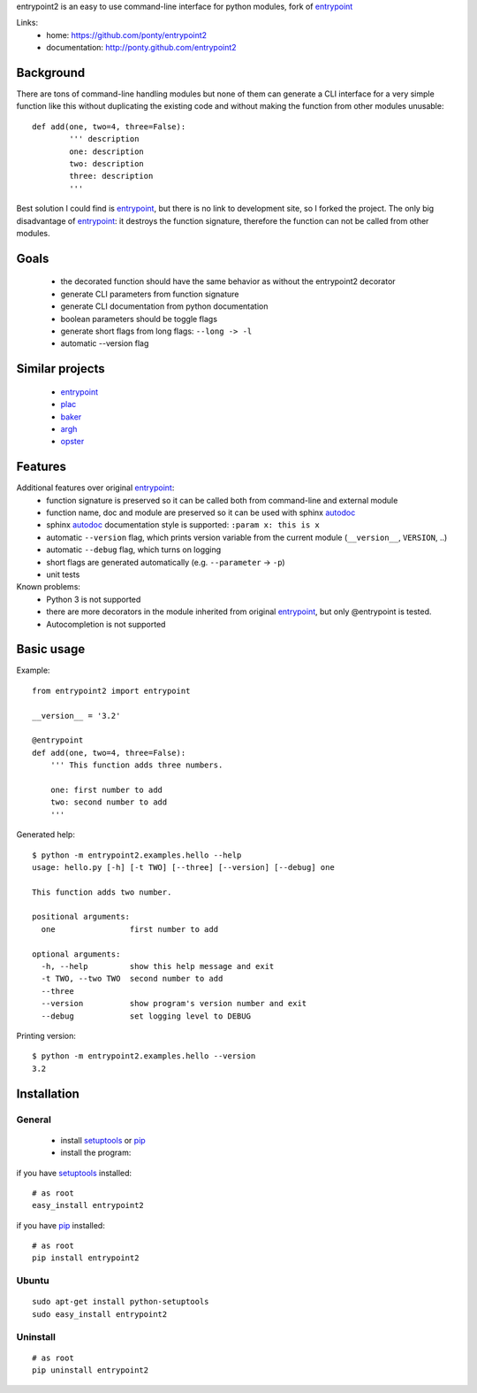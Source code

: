 entrypoint2 is an easy to use command-line interface for python modules, fork of `entrypoint <http://pypi.python.org/pypi/entrypoint/>`_ 


Links:
 * home: https://github.com/ponty/entrypoint2
 * documentation: http://ponty.github.com/entrypoint2


Background
============

There are tons of command-line handling modules 
but none of them can generate a CLI interface 
for a very simple function like this 
without duplicating the existing code and 
without making the function from other modules unusable::
	
	def add(one, two=4, three=False): 
		''' description
		one: description
		two: description
		three: description
		'''
		
Best solution I could find is entrypoint_,
but there is no link to development site,
so I forked the project.
The only big disadvantage of entrypoint_:
it destroys the function signature, therefore 
the function can not be called from other modules. 

Goals
================
 - the decorated function should have the same behavior as without the entrypoint2 decorator
 - generate CLI parameters from function signature 
 - generate CLI documentation from python documentation 
 - boolean parameters should be toggle flags
 - generate short flags from long flags: ``--long -> -l``
 - automatic --version flag

Similar projects
================

 * `entrypoint <http://pypi.python.org/pypi/entrypoint/>`_
 * `plac  <http://micheles.googlecode.com/hg/plac/doc/plac.html>`_
 * `baker <http://bitbucket.org/mchaput/baker>`_   
 * `argh <http://packages.python.org/argh/>`_
 * `opster <http://pypi.python.org/pypi/opster/>`_

Features
============

Additional features over original entrypoint_:
 - function signature is preserved so it can be called both from command-line and external module
 - function name, doc and module are preserved so it can be used with sphinx autodoc_
 - sphinx autodoc_ documentation style is supported: ``:param x: this is x``
 - automatic ``--version`` flag, which prints version variable from the current module
   (``__version__``, ``VERSION``, ..) 
 - automatic ``--debug`` flag, which turns on logging 
 - short flags are generated automatically (e.g. ``--parameter`` -> ``-p``) 
 - unit tests

Known problems:
 - Python 3 is not supported
 - there are more decorators in the module inherited from original entrypoint_,
   but only @entrypoint  is tested. 
 - Autocompletion is not supported

Basic usage
============

Example::

	from entrypoint2 import entrypoint
	
	__version__ = '3.2'
	
	@entrypoint
	def add(one, two=4, three=False): 
	    ''' This function adds three numbers.
	    
	    one: first number to add
	    two: second number to add
	    '''

Generated help::

	$ python -m entrypoint2.examples.hello --help
	usage: hello.py [-h] [-t TWO] [--three] [--version] [--debug] one
	
	This function adds two number.
	
	positional arguments:
	  one                first number to add
	
	optional arguments:
	  -h, --help         show this help message and exit
	  -t TWO, --two TWO  second number to add
	  --three
	  --version          show program's version number and exit
	  --debug            set logging level to DEBUG

Printing version::

	$ python -m entrypoint2.examples.hello --version
	3.2


Installation
============

General
--------

 * install setuptools_ or pip_
 * install the program:

if you have setuptools_ installed::

    # as root
    easy_install entrypoint2

if you have pip_ installed::

    # as root
    pip install entrypoint2

Ubuntu
----------
::

    sudo apt-get install python-setuptools
    sudo easy_install entrypoint2

Uninstall
----------
::

    # as root
    pip uninstall entrypoint2


.. _setuptools: http://peak.telecommunity.com/DevCenter/EasyInstall
.. _pip: http://pip.openplans.org/
.. _entrypoint: http://pypi.python.org/pypi/entrypoint/
.. _autodoc: http://sphinx.pocoo.org/ext/autodoc.html